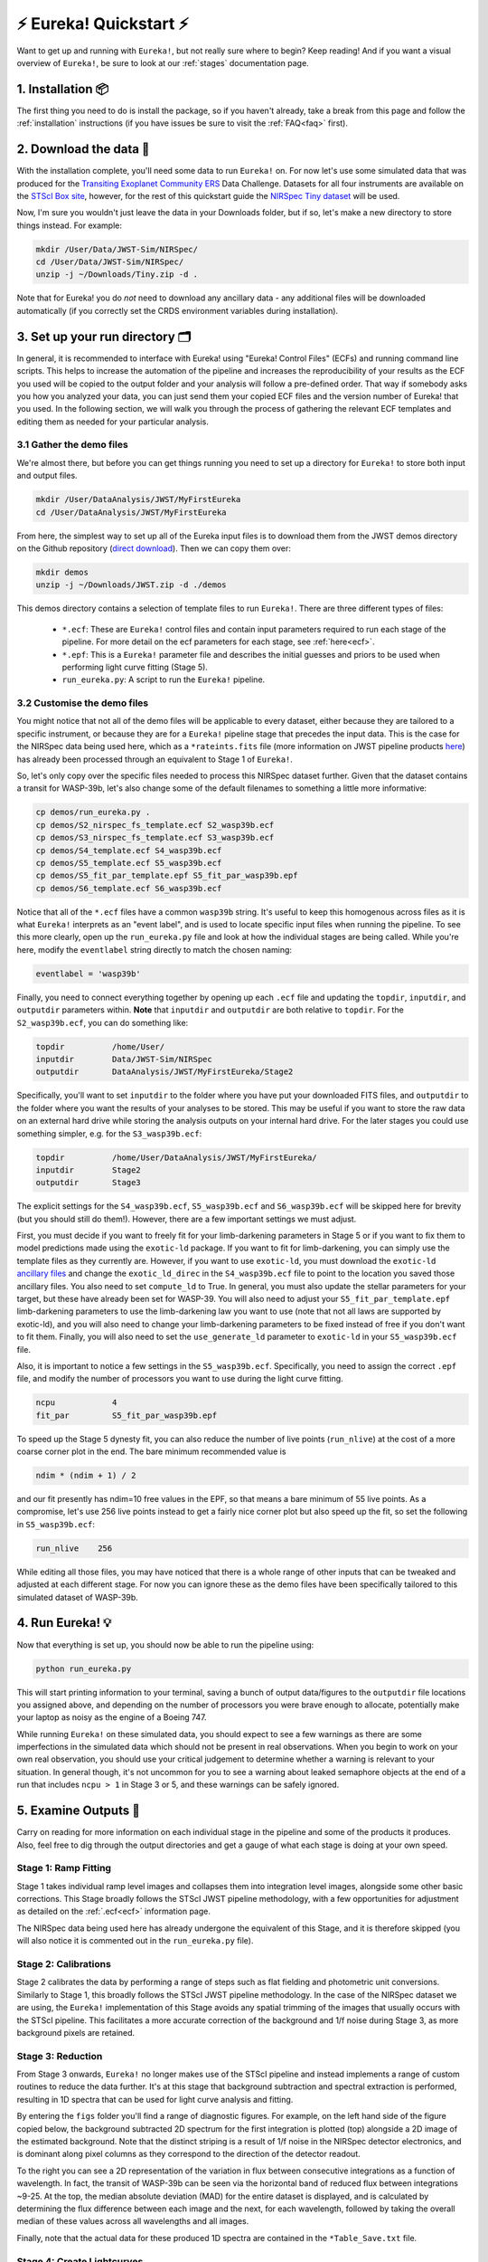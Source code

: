 .. _quickstart:

⚡️ Eureka! Quickstart ⚡️
==========================

Want to get up and running with ``Eureka!``, but not really sure where to begin? Keep reading! And if you want a visual overview of ``Eureka!``, be sure to look at our :ref:`stages` documentation page.

1. Installation 📦
------------------

The first thing you need to do is install the package, so if you haven't already, take a break from this page and follow the :ref:`installation` instructions (if you have issues be sure to visit the :ref:`FAQ<faq>` first). 


2. Download the data 💾
-----------------------

With the installation complete, you'll need some data to run ``Eureka!`` on. For now let's use some simulated data that was produced for the `Transiting Exoplanet Community ERS <https://ers-transit.github.io/>`_ Data Challenge. Datasets for all four instruments are available on the `STScI Box site <https://stsci.app.box.com/s/tj1jnivn9ekiyhecl5up7mkg8xrd1htl/folder/154382715453>`_, however, for the rest of this quickstart guide the `NIRSpec Tiny dataset <https://stsci.box.com/s/mgicm6yc5c7khljako7yswh619dn5e7a>`_ will be used. 

Now, I'm sure you wouldn't just leave the data in your Downloads folder, but if so, let's make a new directory to store things instead. For example:

.. code-block:: bash

	mkdir /User/Data/JWST-Sim/NIRSpec/
	cd /User/Data/JWST-Sim/NIRSpec/
	unzip -j ~/Downloads/Tiny.zip -d .

Note that for Eureka! you do *not* need to download any ancillary data - any additional files will be downloaded automatically (if you correctly set the CRDS environment variables during installation). 


3. Set up your run directory 🗂
-------------------------------

In general, it is recommended to interface with Eureka! using "Eureka! Control Files" (ECFs) and running command line scripts.
This helps to increase the automation of the pipeline and increases the reproducibility of your results as the ECF you used
will be copied to the output folder and your analysis will follow a pre-defined order. That way if somebody asks you how you
analyzed your data, you can just send them your copied ECF files and the version number of Eureka! that you used. In the
following section, we will walk you through the process of gathering the relevant ECF templates and editing them as needed for
your particular analysis.

.. _demos:

3.1 Gather the demo files
~~~~~~~~~~~~~~~~~~~~~~~~~

We're almost there, but before you can get things running you need to set up a directory for ``Eureka!`` to store both input and output files. 

.. code-block:: bash
	
	mkdir /User/DataAnalysis/JWST/MyFirstEureka
	cd /User/DataAnalysis/JWST/MyFirstEureka

From here, the simplest way to set up all of the Eureka input files is to download them from the JWST demos directory on the Github repository (`direct download <https://downgit.github.io/#/home?url=https://github.com/kevin218/Eureka/tree/main/demos/JWST>`_). Then we can copy them over:

.. code-block:: bash

	mkdir demos
	unzip -j ~/Downloads/JWST.zip -d ./demos

This demos directory contains a selection of template files to run ``Eureka!``. There are three different types of files:
    
    -  ``*.ecf``: These are ``Eureka!`` control files and contain input parameters required to run each stage of the pipeline. For more detail on the ecf parameters for each stage, see :ref:`here<ecf>`.
    -  ``*.epf``: This is a ``Eureka!`` parameter file and describes the initial guesses and priors to be used when performing light curve fitting (Stage 5).
    -  ``run_eureka.py``: A script to run the ``Eureka!`` pipeline. 

3.2 Customise the demo files
~~~~~~~~~~~~~~~~~~~~~~~~~~~~

You might notice that not all of the demo files will be applicable to every dataset, either because they are tailored to a specific instrument, or because they are for a ``Eureka!`` pipeline stage that precedes the input data. This is the case for the NIRSpec data being used here, which as a ``*rateints.fits`` file (more information on JWST pipeline products `here <https://jwst-pipeline.readthedocs.io/en/latest/jwst/data_products/product_types.html>`_) has already been processed through an equivalent to Stage 1 of ``Eureka!``.

So, let's only copy over the specific files needed to process this NIRSpec dataset further. Given that the dataset contains a transit for WASP-39b, let's also change some of the default filenames to something a little more informative:

.. code-block::

	cp demos/run_eureka.py .
	cp demos/S2_nirspec_fs_template.ecf S2_wasp39b.ecf
	cp demos/S3_nirspec_fs_template.ecf S3_wasp39b.ecf
	cp demos/S4_template.ecf S4_wasp39b.ecf
	cp demos/S5_template.ecf S5_wasp39b.ecf
	cp demos/S5_fit_par_template.epf S5_fit_par_wasp39b.epf
	cp demos/S6_template.ecf S6_wasp39b.ecf

Notice that all of the ``*.ecf`` files have a common ``wasp39b`` string. It's useful to keep this homogenous across files as it is what ``Eureka!`` interprets as an "event label", and is used to locate specific input files when running the pipeline. To see this more clearly, open up the ``run_eureka.py`` file and look at how the individual stages are being called. While you're here, modify the ``eventlabel`` string directly to match the chosen naming:

.. code-block:: bash

        eventlabel = 'wasp39b'


Finally, you need to connect everything together by opening up each ``.ecf`` file and updating the ``topdir``, ``inputdir``, and ``outputdir`` parameters within. **Note** that ``inputdir`` and ``outputdir`` are both relative to ``topdir``. For the ``S2_wasp39b.ecf``, you can do something like:

.. code-block:: bash

	topdir		/home/User/
	inputdir	Data/JWST-Sim/NIRSpec
	outputdir	DataAnalysis/JWST/MyFirstEureka/Stage2

Specifically, you'll want to set ``inputdir`` to the folder where you have put your downloaded FITS files, and ``outputdir`` to the folder where you want the results of your analyses to be stored. This may be useful if you want to store the raw data on an external hard drive while storing the analysis outputs on your internal hard drive. For the later stages you could use something simpler, e.g. for the ``S3_wasp39b.ecf``:

.. code-block:: bash

	topdir		/home/User/DataAnalysis/JWST/MyFirstEureka/
	inputdir	Stage2
	outputdir	Stage3

The explicit settings for the ``S4_wasp39b.ecf``, ``S5_wasp39b.ecf`` and ``S6_wasp39b.ecf`` will be skipped here for brevity (but you should still do them!). However, there are a few important settings we must adjust.

First, you must decide if you want to freely fit for your limb-darkening parameters in Stage 5 or if you want to fix them to model predictions made using the ``exotic-ld`` package. If you want to fit
for limb-darkening, you can simply use the template files as they currently are. However, if you want to use ``exotic-ld``, you must download the ``exotic-ld`` `ancillary files <https://zenodo.org/record/6344946>`_
and change the ``exotic_ld_direc`` in the ``S4_wasp39b.ecf`` file to point to the location you saved those ancillary files. You also need to set ``compute_ld`` to True. In general, you must also
update the stellar parameters for your target, but these have already been set for WASP-39. You will also need to adjust your ``S5_fit_par_template.epf`` limb-darkening parameters to use the
limb-darkening law you want to use (note that not all laws are supported by exotic-ld), and you will also need to change your limb-darkening parameters to be fixed instead of free if you don't
want to fit them. Finally, you will also need to set the ``use_generate_ld`` parameter to ``exotic-ld`` in your ``S5_wasp39b.ecf`` file.


Also, it is important to notice a few settings in the ``S5_wasp39b.ecf``. Specifically, you need to assign the correct ``.epf`` file, and modify the number of processors you want to use during the light curve fitting.

.. code-block:: bash
	
	ncpu		4
	fit_par		S5_fit_par_wasp39b.epf

To speed up the Stage 5 dynesty fit, you can also reduce the number of live points (``run_nlive``) at the cost of a more coarse corner plot in the end. The bare minimum recommended value is

.. code-block:: bash
	
	ndim * (ndim + 1) / 2

and our fit presently has ndim=10 free values in the EPF, so that means a bare minimum of 55 live points. As a compromise, let's use 256 live points instead to
get a fairly nice corner plot but also speed up the fit, so set the following in ``S5_wasp39b.ecf``:

.. code-block:: bash
	
	run_nlive    256

While editing all those files, you may have noticed that there is a whole range of other inputs that can be tweaked and adjusted at each different stage. For now you can ignore these as the demo files have been specifically tailored to this simulated dataset of WASP-39b.


4. Run Eureka! 💡
-----------------

Now that everything is set up, you should now be able to run the pipeline using:

.. code-block:: bash
	
	python run_eureka.py

This will start printing information to your terminal, saving a bunch of output data/figures to the ``outputdir`` file locations you assigned above, and depending on the number of processors you were brave enough to allocate, potentially make your laptop as noisy as the engine of a Boeing 747. 

While running ``Eureka!`` on these simulated data, you should expect to see a few warnings as there are some imperfections in the simulated data which should not be present in real observations.
When you begin to work on your own real observation, you should use your critical judgement to determine whether a warning is relevant to your situation. In general though, it's not uncommon for you to
see a warning about leaked semaphore objects at the end of a run that includes ``ncpu > 1`` in Stage 3 or 5, and these warnings can be safely ignored.

5. Examine Outputs 🤨
-------------------------

Carry on reading for more information on each individual stage in the pipeline and some of the products it produces. Also, feel free to dig through the output directories and get a gauge of what each stage is doing at your own speed.

Stage 1: Ramp Fitting
~~~~~~~~~~~~~~~~~~~~~

Stage 1 takes individual ramp level images and collapses them into integration level images, alongside some other basic corrections. This Stage broadly follows the STScI JWST pipeline methodology, with a few opportunities for adjustment as detailed on the :ref:`.ecf<ecf>` information page. 

The NIRSpec data being used here has already undergone the equivalent of this Stage, and it is therefore skipped (you will also notice it is commented out in the ``run_eureka.py`` file). 

Stage 2: Calibrations
~~~~~~~~~~~~~~~~~~~~~

Stage 2 calibrates the data by performing a range of steps such as flat fielding and photometric unit conversions. Similarly to Stage 1, this broadly follows the STScI JWST pipeline methodology. In the case of the NIRSpec dataset we are using, the ``Eureka!`` implementation of this Stage avoids any spatial trimming of the images that usually occurs with the STScI pipeline. This facilitates a more accurate correction of the background and 1/f noise during Stage 3, as more background pixels are retained. 

Stage 3: Reduction
~~~~~~~~~~~~~~~~~~

From Stage 3 onwards, ``Eureka!`` no longer makes use of the STScI pipeline and instead implements a range of custom routines to reduce the data further. It's at this stage that background subtraction and spectral extraction is performed, resulting in 1D spectra that can be used for light curve analysis and fitting. 

By entering the ``figs`` folder you'll find a range of diagnostic figures. For example, on the left hand side of the figure copied below, the background subtracted 2D spectrum for the first integration is plotted (top) alongside a 2D image of the estimated background. Note that the distinct striping is a result of 1/f noise in the NIRSpec detector electronics, and is dominant along pixel columns as they correspond to the direction of the detector readout. 

To the right you can see a 2D representation of the variation in flux between consecutive integrations as a function of wavelength. In fact, the transit of WASP-39b can be seen via the horizontal band of reduced flux between integrations ~9-25. At the top, the median absolute deviation (MAD) for the entire dataset is displayed, and is calculated by determining the flux difference between each image and the next, for each wavelength, followed by taking the overall median of these values across all wavelengths and all images. 

Finally, note that the actual data for these produced 1D spectra are contained in the ``*Table_Save.txt`` file.

.. image:: ../media/stage3_quickstart1.png
   :width: 49.5%

.. image:: ../media/stage3_quickstart2.png
   :width: 49.5%

Stage 4: Create Lightcurves
~~~~~~~~~~~~~~~~~~~~~~~~~~~

Stage 4 takes the 1D spectra produced by the previous stage and turns them in to light curves. The number of wavelength channels to turn into light curves, along with the wavelength range across which they will be calculated, can be defined in the Stage 4 ``.ecf`` file. In the interest of reducing the computational burden of the following light curve fitting stage, only two light curves will be generated corresponding to 1.5-3.0 μm and 3.0-4.5 μm (see figure below). 

Similarly to Stage 3, the actual data for the produced light curves can be found in the ``*Table_Save.txt`` file.

.. image:: ../media/stage4_quickstart.png

Stage 5: Lightcurve Fitting
~~~~~~~~~~~~~~~~~~~~~~~~~~~

Stage 5 takes all of the lightcurves produced by the previous stage and performs a variety of fitting routines to estimate specific system and planetary properties. For this quickstart, the fitting was performed using nested sampling as implemented by ``dynesty``, for a model assuming a transit of WASP-39b plus an aribitrary linear polynomial trend. 

As a reminder, the input initial guesses and priors for the model properties are contained within the Stage 5 ``.epf`` file. To facilitate this quickstart demo, input parameters applicable to WASP-39b have already been assigned. For your own reductions, you'll need to tailor this file to the system you are observing and the type of fit you want to perform. 

We have used nested sampling during this quickstart, however, this is not the only fitting method - both a simple least-squares minimisation as implemented by ``scipy`` and a full MCMC as implemented by ``emcee`` can also be used. Given the computational demands of running nested sampling or MCMC, it's advised that you perform initial testing with the least-squares fitter, before moving to a more advanced fitter. As the quickstart Stage 5 ``.ecf`` and ``.epf`` have already been prepared with suitable input values, we have skipped straight to a nested-sampling fit. 

An example figure demonstrating the best fit model lightcurve alongside the data is shown below, and corner plot representations of the fit posteriors can be found under the ``figs`` directory. Once again, the actual model light curve data can be found in the ``*Table_Save_ch*.txt`` files. 

.. image:: ../media/stage5_quickstart.png

Stage 6: Plot Spectra
~~~~~~~~~~~~~~~~~~~~~

The final Stage of ``Eureka!``, Stage 6, takes the output data from the lightcurve fitting and produces transmission and/or emission spectra. As mentioned earlier, this quickstart only makes use of two different light curves from this dataset from 1.5-3.0 μm and 3.0-4.5 μm. In this case, our transmission spectrum for the transit of WASP-39b will only have two data points (see figure below). Note that the errors bars are not representative of what could be expected for true JWST data, as to reduce the computational burden this dataset has been trimmed down from 8192 integrations to only 32. Finally, the transmission spectrum data is saved in the ``*Table_Save.txt`` file. 

.. image:: ../media/stage6_quickstart.png

6. Where to go next 👩‍💻
-------------------------

You made it! Congratulations, it's time to reward yourself with a break 😊

If you got a bit lost along the way, you should check out our visual overview of the stages of ``Eureka!`` on our :ref:`stages` documentation page.

If this quickstart guide wasn't enough to sate your appetite, consider taking a look at all the different parameter settings within the ``*.ecf`` files on our :ref:`ecf` documentation page and tweak away! If you want to explore the NIRSpec Tiny Dataset further, head back to the Stage 4 ``.ecf`` and try increasing the number of wavelength channels. Once you're comfortable, consider running things through with the `full dataset <https://app.box.com/folder/154382679630?s=f6ehe1i2tsn9dih8zl0emyvjm9vemh1r>`_. Or, if you're bored with NIRSpec, maybe take a look at a simulated dataset for `NIRCam <https://app.box.com/folder/154382958627?s=ctuol6orkulkrytbt7ajbd5653j93tg4>`_, `NIRISS <https://app.box.com/folder/154382588636?s=tyg3qqd85601gkbw5koowrx0obekeg0m>`_, or `MIRI <https://app.box.com/folder/154382561036?s=h662fiy3baw29ftulc9jxggoesq1u06y>`_ instead.

If any bugs / errors cropped up while you were working through this quickstart, or if they turn up in the future, take a look at our :ref:`FAQ<faq>` or `report an issue <https://github.com/kevin218/Eureka/issues/new/choose>`_ on our GitHub repository. Thanks!

7. HST Operations 🛰️
--------------------

Using ``Eureka!`` for HST operations works much the same way as JWST. Instead of
using simulated data, we can use the ``download_data_HST_template.py`` script 
in your ``Eureka!`` installation's `demos <demo_link_>`_ folder to grab just 
the first visit of a transit of the planet HD 209458 b. Line 9 specifies this: 

.. code-block:: python

	# List of one or more visit numbers
	visits = [60]

where ``[60]`` can be replaced with a list of the visit numbers you want to 
download, e.g. ``[60, 61, 62, 63, 64]`` if you want the entire transit 
observation.

You'll also need to change the ``final_dir`` variable to a more appropriate 
location for your data, similar to how we made a new directory for the JWST 
data above.

The relevant HST-specific ECFs are also in your ``Eureka!`` installation's 
`demos <demo_link_>`_ folder, and the HST-specific parameters are also described
in the :ref:`ECF reference <ecf>` page.

Note that HST operations start at Stage 3, unlike JWST operations. HST systematics 
can also be slightly more complicated to fit, so it may be worthwhile to read some
papers discussing these, such as `Knutson et al. (2014) <knutson2014_>`_ or 
`Brande et al. (2022) <brande2022_>`_. Exponential ramps are available as systematics
models in ``Eureka!`` Stage 5, but the spatial scan model described in 
`Brande et al. (2022) <brande2022_>`_ is forthcoming, so currently only a single
scan direction will be fit. 


.. _demo_link: https://github.com/kevin218/Eureka/tree/main/demos
.. _knutson2014: https://ui.adsabs.harvard.edu/abs/2014ApJ...794..155K/abstract
.. _brande2022: https://ui.adsabs.harvard.edu/abs/2022AJ....164..197B/abstract
